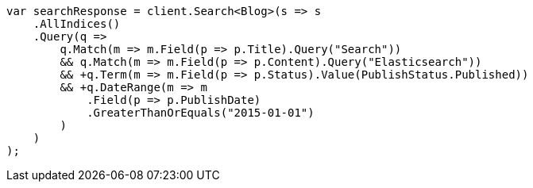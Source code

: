 // query-dsl/query_filter_context.asciidoc:62

////
IMPORTANT NOTE
==============
This file is generated from method Line62 in https://github.com/elastic/elasticsearch-net/tree/master/src/Examples/Examples/QueryDsl/QueryFilterContextPage.cs#L11-L55.
If you wish to submit a PR to change this example, please change the source method above
and run dotnet run -- asciidoc in the ExamplesGenerator project directory.
////

[source, csharp]
----
var searchResponse = client.Search<Blog>(s => s
    .AllIndices()
    .Query(q =>
        q.Match(m => m.Field(p => p.Title).Query("Search"))
        && q.Match(m => m.Field(p => p.Content).Query("Elasticsearch"))
        && +q.Term(m => m.Field(p => p.Status).Value(PublishStatus.Published))
        && +q.DateRange(m => m
            .Field(p => p.PublishDate)
            .GreaterThanOrEquals("2015-01-01")
        )
    )
);
----

